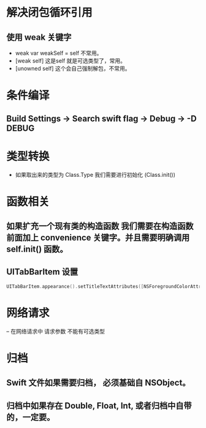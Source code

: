 * 解决闭包循环引用
** 使用 weak 关键字
- weak var weakSelf = self 不常用。
- [weak self] 这是self 就是可选类型了，常用。
- [unowned self] 这个会自己强制解包，不常用。
* 条件编译
** Build Settings -> Search swift flag -> Debug -> -D DEBUG
* 类型转换
- 如果取出来的类型为 Class.Type 我们需要进行初始化 (Class.init()) 

* 函数相关
** 如果扩充一个现有类的构造函数 我们需要在构造函数前面加上 convenience 关键字。并且需要明确调用 self.init() 函数。
** UITabBarItem 设置
#+BEGIN_SRC swift
UITabBarItem.appearance().setTitleTextAttributes([NSForegroundColorAttributeName: UIColor.lightGray], for: .normal)
#+END_SRC
* 网络请求
-- 在网络请求中 请求参数 不能有可选类型
* 归档
** Swift 文件如果需要归档， 必须基础自 NSObject。
** 归档中如果存在 Double, Float, Int, 或者归档中自带的，一定要。
